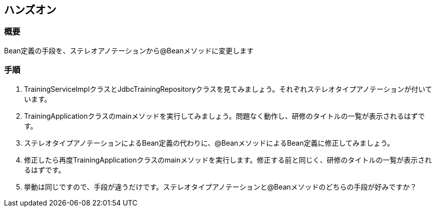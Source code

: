 :imagesdir: images
== ハンズオン

=== 概要
Bean定義の手段を、ステレオアノテーションから@Beanメソッドに変更します

=== 手順
. TrainingServiceImplクラスとJdbcTrainingRepositoryクラスを見てみましょう。それぞれステレオタイプアノテーションが付いています。

. TrainingApplicationクラスのmainメソッドを実行してみましょう。問題なく動作し、研修のタイトルの一覧が表示されるはずです。

. ステレオタイプアノテーションによるBean定義の代わりに、@BeanメソッドによるBean定義に修正してみましょう。

. 修正したら再度TrainingApplicationクラスのmainメソッドを実行します。修正する前と同じく、研修のタイトルの一覧が表示されるはずです。

. 挙動は同じですので、手段が違うだけです。ステレオタイプアノテーションと@Beanメソッドのどちらの手段が好みですか？


